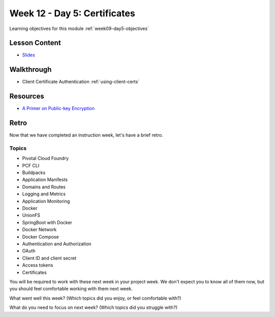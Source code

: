 .. _week9_day5:

=============================
Week 12 - Day 5: Certificates
=============================

Learning objectives for this module :ref:`week09-day5-objectives`

Lesson Content
==============

* `Slides <https://education.launchcode.org/gis-devops-slides/week9/certificate.html#1>`_

Walkthrough
===========

* Client Certificate Authentication :ref:`using-client-certs`

Resources
=========

* `A Primer on Public-key Encryption <https://www.theatlantic.com/magazine/archive/2002/09/a-primer-on-public-key-encryption/302574/>`_

Retro
=====

Now that we have completed an instruction week, let's have a brief retro.

Topics
^^^^^^

* Pivotal Cloud Foundry
* PCF CLI
* Buildpacks
* Application Manifests
* Domains and Routes
* Logging and Metrics
* Application Monitoring
* Docker
* UnionFS
* SpringBoot with Docker
* Docker Network
* Docker Compose
* Authentication and Authorization
* OAuth
* Client ID and client secret
* Access tokens
* Certificates

You will be required to work with these next week in your project week. We don't expect you to know all of them now, but you should feel comfortable working with them next week.

What went well this week? (Which topics did you enjoy, or feel comfortable with?)

What do you need to focus on next week? (Which topics did you struggle with?)
